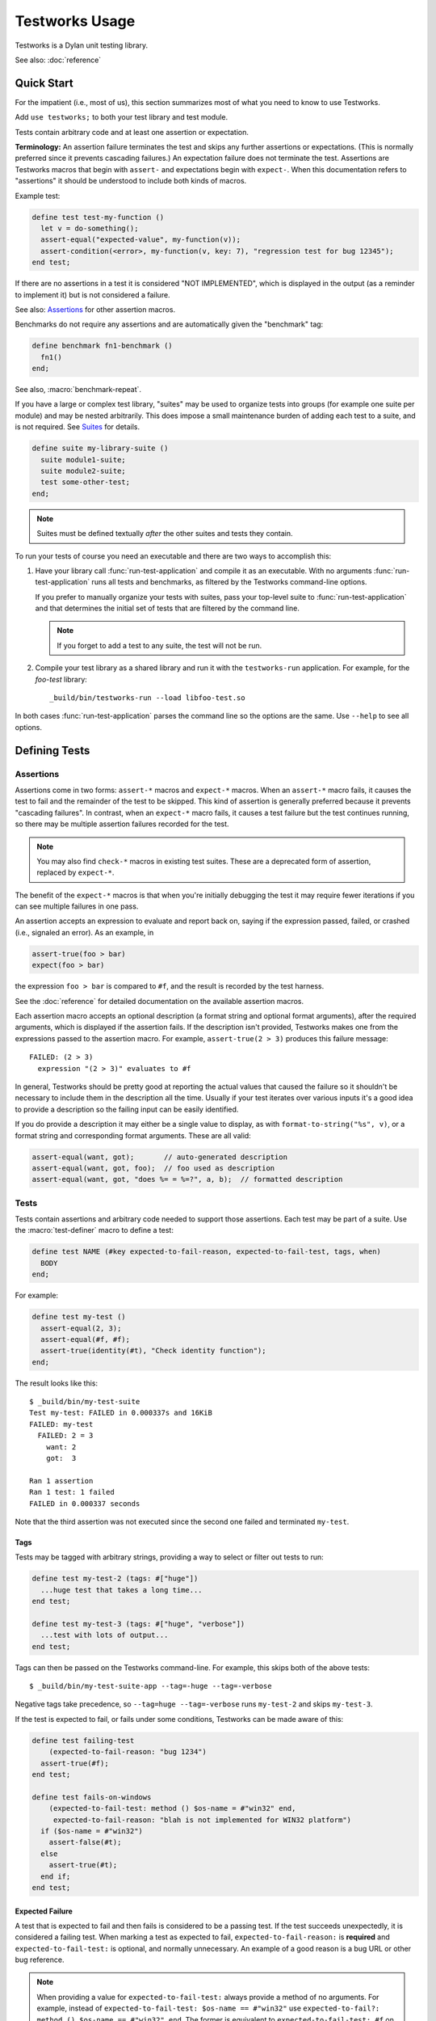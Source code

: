 Testworks Usage
***************

.. current-library:: testworks
.. current-module:: testworks

Testworks is a Dylan unit testing library.

See also: :doc:`reference`

Quick Start
===========

For the impatient (i.e., most of us), this section summarizes most of what you
need to know to use Testworks.

Add ``use testworks;`` to both your test library and test module.

Tests contain arbitrary code and at least one assertion or expectation.

**Terminology:** An assertion failure terminates the test and skips any further
assertions or expectations.  (This is normally preferred since it prevents
cascading failures.)  An expectation failure does not terminate the
test. Assertions are Testworks macros that begin with ``assert-`` and
expectations begin with ``expect-``. When this documentation refers to
"assertions" it should be understood to include both kinds of macros.

Example test:

.. code-block:: dylan

   define test test-my-function ()
     let v = do-something();
     assert-equal("expected-value", my-function(v));
     assert-condition(<error>, my-function(v, key: 7), "regression test for bug 12345");
   end test;

If there are no assertions in a test it is considered "NOT IMPLEMENTED", which
is displayed in the output (as a reminder to implement it) but is not
considered a failure.

See also: `Assertions`_ for other assertion macros.

Benchmarks do not require any assertions and are automatically given the
"benchmark" tag:

.. code-block:: dylan

   define benchmark fn1-benchmark ()
     fn1()
   end;

See also, :macro:`benchmark-repeat`.

If you have a large or complex test library, "suites" may be used to organize
tests into groups (for example one suite per module) and may be nested
arbitrarily. This does impose a small maintenance burden of adding each test to
a suite, and is not required. See `Suites`_ for details.

.. code-block:: dylan

   define suite my-library-suite ()
     suite module1-suite;
     suite module2-suite;
     test some-other-test;
   end;

.. note:: Suites must be defined textually *after* the other suites and tests
          they contain.

To run your tests of course you need an executable and there are two ways to
accomplish this:

#.  Have your library call :func:`run-test-application` and compile it as an
    executable. With no arguments :func:`run-test-application` runs all tests
    and benchmarks, as filtered by the Testworks command-line options.

    If you prefer to manually organize your tests with suites, pass your
    top-level suite to :func:`run-test-application` and that determines the
    initial set of tests that are filtered by the command line.

    .. note:: If you forget to add a test to any suite, the test will not be
              run.

#.  Compile your test library as a shared library and run it with the
    ``testworks-run`` application. For example, for the `foo-test` library::

      _build/bin/testworks-run --load libfoo-test.so

In both cases :func:`run-test-application` parses the command line so the
options are the same. Use ``--help`` to see all options.

Defining Tests
==============

Assertions
----------

Assertions come in two forms: ``assert-*`` macros and ``expect-*`` macros.
When an ``assert-*`` macro fails, it causes the test to fail and the remainder
of the test to be skipped. This kind of assertion is generally preferred
because it prevents "cascading failures". In contrast, when an ``expect-*``
macro fails, it causes a test failure but the test continues running, so there
may be multiple assertion failures recorded for the test.

.. note:: You may also find ``check-*`` macros in existing test suites.  These
          are a deprecated form of assertion, replaced by ``expect-*``.

The benefit of the ``expect-*`` macros is that when you're initially debugging
the test it may require fewer iterations if you can see multiple failures in
one pass.

An assertion accepts an expression to evaluate and report back on, saying if
the expression passed, failed, or crashed (i.e., signaled an error).  As an
example, in

.. code-block:: dylan

    assert-true(foo > bar)
    expect(foo > bar)

the expression ``foo > bar`` is compared to ``#f``, and the result is recorded
by the test harness.

See the :doc:`reference` for detailed documentation on the
available assertion macros.

Each assertion macro accepts an optional description (a format string and
optional format arguments), after the required arguments, which is displayed if
the assertion fails.  If the description isn't provided, Testworks makes one
from the expressions passed to the assertion macro. For example,
``assert-true(2 > 3)`` produces this failure message::

  FAILED: (2 > 3)
    expression "(2 > 3)" evaluates to #f

In general, Testworks should be pretty good at reporting the actual values that
caused the failure so it shouldn't be necessary to include them in the
description all the time. Usually if your test iterates over various inputs
it's a good idea to provide a description so the failing input can be easily
identified.

If you do provide a description it may either be a single value to display, as
with ``format-to-string("%s", v)``, or a format string and corresponding format
arguments. These are all valid:

.. code-block:: dylan

   assert-equal(want, got);       // auto-generated description
   assert-equal(want, got, foo);  // foo used as description
   assert-equal(want, got, "does %= = %=?", a, b);  // formatted description

Tests
-----

Tests contain assertions and arbitrary code needed to support those
assertions. Each test may be part of a suite.  Use the
:macro:`test-definer` macro to define a test:

.. code-block:: dylan

    define test NAME (#key expected-to-fail-reason, expected-to-fail-test, tags, when)
      BODY
    end;

For example:

.. code-block:: dylan

    define test my-test ()
      assert-equal(2, 3);
      assert-equal(#f, #f);
      assert-true(identity(#t), "Check identity function");
    end;

The result looks like this::

    $ _build/bin/my-test-suite
    Test my-test: FAILED in 0.000337s and 16KiB
    FAILED: my-test
      FAILED: 2 = 3
        want: 2
        got:  3

    Ran 1 assertion
    Ran 1 test: 1 failed
    FAILED in 0.000337 seconds

Note that the third assertion was not executed since the second one failed and
terminated ``my-test``.

Tags
~~~~

Tests may be tagged with arbitrary strings, providing a way to select
or filter out tests to run:

.. code-block:: dylan

    define test my-test-2 (tags: #["huge"])
      ...huge test that takes a long time...
    end test;

    define test my-test-3 (tags: #["huge", "verbose"])
      ...test with lots of output...
    end test;

Tags can then be passed on the Testworks command-line.  For example,
this skips both of the above tests::

    $ _build/bin/my-test-suite-app --tag=-huge --tag=-verbose

Negative tags take precedence, so ``--tag=huge --tag=-verbose`` runs
``my-test-2`` and skips ``my-test-3``.

If the test is expected to fail, or fails under some conditions, Testworks
can be made aware of this:

.. code-block:: dylan

    define test failing-test
        (expected-to-fail-reason: "bug 1234")
      assert-true(#f);
    end test;

    define test fails-on-windows
        (expected-to-fail-test: method () $os-name = #"win32" end,
         expected-to-fail-reason: "blah is not implemented for WIN32 platform")
      if ($os-name = #"win32")
        assert-false(#t);
      else
        assert-true(#t);
      end if;
    end test;

Expected Failure
~~~~~~~~~~~~~~~~

A test that is expected to fail and then fails is considered to be a passing
test. If the test succeeds unexpectedly, it is considered a failing test. When
marking a test as expected to fail, ``expected-to-fail-reason:`` is
**required** and ``expected-to-fail-test:`` is optional, and normally
unnecessary. An example of a good reason is a bug URL or other bug reference.

.. note:: When providing a value for ``expected-to-fail-test:`` always provide a method
          of no arguments. For example, instead of ``expected-to-fail-test: $os-name ==
          #"win32"`` use ``expected-to-fail?: method () $os-name == #"win32" end``. The
          former is equivalent to ``expected-to-fail-test: #f`` on non-Windows platforms
          and results in an ``UNEXPECTED SUCCESS`` result. This is because the (required)
          reason string is used as shorthand to indicate that failure is expected even
          when ``expected-to-fail-test:`` is ``#f``.

Test setup and teardown is accomplished with normal Dylan code using
``block () ... cleanup ... end;``...

.. code-block:: dylan

   define test foo ()
     block ()
       do-setup-stuff();
       assert-equal(...);
       assert-equal(...);
     cleanup
       do-teardown-stuff()
     end
   end;

If you need to run setup/cleanup for a group of tests, put them all in a suite together
and use the suite's ``setup-function`` and ``cleanup-function`` options.


Conditional Execution
~~~~~~~~~~~~~~~~~~~~~

Sometimes you may want to run a test only under certain conditions. For example, maybe
you're developing a library and parts of it don't yet work on Windows so you don't want
to run some tests on Windows. To handle this you can use the ``when:`` keyword when
creating a test and provide a method that returns :drm:`#f` on Windows:

.. code:: dylan

   define test test-non-windows-feature
       (when: method ()
                $os-name ~== #"win32"
              end)
     ...
   end;

Tests that aren't run because of the `when:` option are marked as ``SKIPPED`` in the
results.

Standard Output / Error
~~~~~~~~~~~~~~~~~~~~~~~

Any output to :var:`*standard-output*` or :var:`*standard-error*` during a test is
automatically captured and stored in a file named :file:`_captured-stdout.txt` in the
:func:`test's temporary directory <test-temp-directory>` so that it doesn't clutter the
console output but also can be examined upon test failure.

Temporary Files
~~~~~~~~~~~~~~~

If you need to create temporary files for a test, you can of course use the system temp
directory, but after multiple test runs it may not be easy to figure out which is the
correct file to look at when debugging your test.  Instead, use
:func:`test-temp-directory` and its companion function :func:`write-test-file` to create
the files in a directory created specifically for the test.

Example:

.. code:: dylan

   define test test-something ()
     let file = file-locator(test-temp-directory(), "something.txt");
     write-test-file(file, contents: "hi there");
     ...
   end test;

:func:`file-locator` is exported from the ``locators`` module of the ``system`` library.


Benchmarks
----------

Benchmarks accept all the same options as tests and are like tests except that:

* They do not require any assertions. (They pass unless they signal an error.)
* They are automatically assigned the "benchmark" tag so that they may be run by
  specifying ``--tag benchmark`` on the command line.

The :macro:`benchmark-definer` macro is like :macro:`test-definer`:

.. code-block:: dylan

   define benchmark my-benchmark ()
     ...body...
   end;

Benchmarks may be added to suites:

.. code-block:: dylan

   define suite my-benchmarks-suite ()
     benchmark my-benchmark;
   end;

If your benchmark requires setup or teardown that shouldn't be part of the timing
results, create a suite with setup and cleanup functions:

.. code-block:: dylan

   define suite my-benchmarks-suite
       (setup-function: my-setup,
        cleanup-function: my-cleanup)
     benchmark my-benchmark;
   end;

Benchmarks and tests may be combined in the same suite, but this is
discouraged. It is preferable to have separate libraries for the two since
benchmarks often take longer to run and may not necessarily need to be run for
every commit.

See also, :macro:`benchmark-repeat`.

Suites
------

Suites may be used to organize your tests into a hierarchy and are necessary if you want
to provide shared setup / cleanup for a group of tests.  Suites contain tests,
benchmarks, and other suites. A suite is defined with the :macro:`suite-definer` macro.
The format is:

.. code-block:: dylan

    define suite NAME (#key setup-function, cleanup-function, when)
        test TEST-NAME;
        benchmark BENCHMARK-NAME;
        suite SUITE-NAME;
    end;

For example:

.. code-block:: dylan

    define suite first-suite ()
      test my-test;
      test example-test;
      test my-test-2;
    end;

    define suite second-suite ()
      suite first-suite;
      test my-test;
    end;

Suites can specify setup and cleanup functions via the keyword
arguments ``setup-function`` and ``cleanup-function``. These can be
used for things like establishing database connections, initializing
sockets and so on.

A simple example of doing this can be seen in the http-server test
suite:

.. code-block:: dylan

    define suite http-test-suite (setup-function: start-sockets)
      suite http-server-test-suite;
      suite http-client-test-suite;
    end;

.. note:: If a suite **setup** function signals a :drm:`<serious-condition>` the suite
          components will not be executed and will be marked as skipped in the
          results. If either the suite **setup** or **cleanup** function signals a
          :drm:`<serious-condition>` the suite itself will be marked as crashed.

If a suite should be run only under certain conditions, supply the ``when:`` option the
same way as for tests.  See `Conditional Execution`_.

Interface Specification Suites
------------------------------

The :macro:`interface-specification-suite-definer` macro creates a normal test
suite, much like ``define suite`` does, but based on an interface
specification. For example,

.. code-block:: dylan

   define interface-specification-suite time-specification-suite ()
     sealed instantiable class <time> (<object>);
     constant $utc :: <zone>;
     variable *zone* :: <zone>;
     sealed generic function in-zone (<time>, <zone>) => (<time>);
     function now (#"key", #"zone") => (<time>);
     ...
   end;

The specification usually has one clause, or "spec", for each name exported
from your public interface module. Each spec creates a test named
``test-{name}-specification`` to verify that the implementation matches the
spec for ``{name}``. For example, by checking that the names are bound, that
their bindings have the correct types, that functions accept the right number
and types of arguments, etc.

Specification suites are otherwise just normal suites. They may include other
arbitrary tests and child suites if desired:

.. code-block:: dylan

   define interface-specification-suite time-suite ()
     ...
     test test-time-still-moving-forward;
     suite time-travel-test-suite;
   end;

This also means that if your interface is large you may use multiple
:macro:`interface-specification-suite-definer` forms and then group them
together.

See :macro:`interface-specification-suite-definer` for more details on the
various kinds of specs.


Organizing Tests for One Library
================================

If you don't use suites, the only organization you need is to name
your tests and benchmarks uniquely, and you can safely skip the rest
of this section.  If you do use suites, read on....

Tests are used to combine related assertions into a unit, and suites
further organize related tests and benchmarks.  Suites may also
contain other suites.

It is common for the test suite for library xxx to export a single
test suite named xxx-test-suite, which is further subdivided into
sub-suites, tests, and benchmarks as appropriate for that library.
Some suites may be exported so that they can be included as a
component suite in combined test suites that cover multiple related
libraries. (The alternative to this approach is running each library's
tests as a separate executable.)

.. note:: It is an error for a test to be included in a suite multiple times,
          even transitively. Doing so would result in a misleading pass/fail
          ratio, and it is more likely to be a mistake than to be intentional.

The overall structure of a test library that is intended to be
included in a combined test library may look something like this:

.. code-block:: dylan

    // --- library.dylan ---

    define library xxx-tests
      use common-dylan;
      use testworks;
      use xxx;                 // the library you are testing
      export xxx-tests;        // so other test libs can include it
    end;

    define module xxx-tests
      use common-dylan;
      use testworks;
      use xxx;                 // the module you are testing
      export xxx-test-suite;   // so other suites can include it
    end;

    // --- main.dylan ---

    define test my-awesome-test ()
      assert-true(...);
      assert-equal(...);
      ...
    end;

    define benchmark my-awesome-benchmark ()
      awesomely-slow-function();
    end;

    define suite xxx-test-suite ()
      test my-awesome-test;
      benchmark my-awesome-benchmark;
      suite my-awesome-other-suite;
      ...
    end;

Running Tests As A Stand-alone Application
==========================================

If you don't need to export any suites so they can be included in a
higher-level combined test suite library (i.e., if you're happy
running your test suite library as an executable) then you can simply
call :func:`run-test-application` to parse the standard testworks
command-line options and run the specified tests::

  run-test-application();

and you can skip the rest of this section.

If you need to export a suite for use by another library, then you must also
define a separate executable library, traditionally named "xxx-test-suite-app",
which calls ``run-test-application()``.

Here's an example of such an application library:

1. The file ``library.dylan`` which must use at least the library that
exports the test suite, and ``testworks``:

.. code-block:: dylan

    Module:    dylan-user
    Synopsis:  An application library for xxx-test-suite

    define library xxx-test-suite-app
      use xxx-test-suite;
      use testworks;
    end;

    define module xxx-test-suite-app
      use xxx-test-suite;
      use testworks;
    end;

2. The file ``xxx-test-suite-app.dylan`` which simply contains a call to the
   method :func:`run-test-application`:

.. code-block:: dylan

    Module: xxx-test-suite-app

    run-test-application();

3. The file ``xxx-test-suite-app.lid`` which specifies the names of the source
   files:

.. code-block:: dylan

    Library: xxx-test-suite-app
    Target-type: executable
    Files: library.dylan
           xxx-test-suite-app.dylan

Once a library has been defined in this fashion it can be compiled
into an executable with ``dylan-compiler -build
xxx-test-suite-app.lid`` and run with ``xxx-test-suite-app --help``.


Reports
=======

The ``--report`` and ``--report-file`` options can be used to write a full
report of test run results so that those results can be compared with
subsequent test runs, for example to find regressions. These are the available
report types:

failures (the default)
  Prints out only the list of failures and a summary, in readable text format.

full
  Like ``failures`` but prints results whether passing or failing.

json
  Outputs JSON objects that match the suite/test/assertion tree structure,
  with full detail.

summary
  Prints out only a summary of how many assertions, tests and suites
  were executed, passed, failed or crashed.

surefire
  Outputs XML in Surefire format.  This elides information about specific
  assertions.  This format is supported by various tools such as Jenkins.

xml
  Outputs XML that directly matches the suite/test/assertion tree structure,
  with full detail.


Comparing Test Results
======================

*** To be filled in ***

Quick version:

*  (master branch)$ my-test-suite --report json --report-file out1.json
*  (your branch)$ my-test-suite --report json --report-file out2.json
*  $ testworks-report out1.json out2.json
